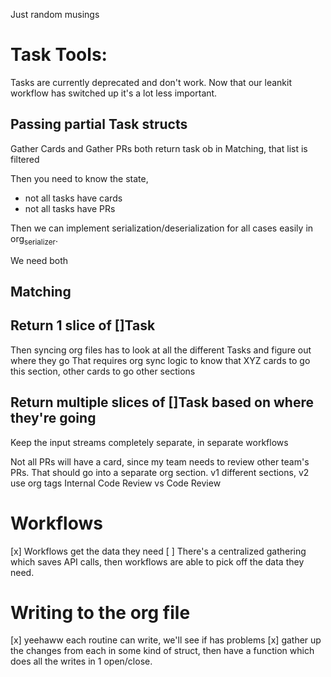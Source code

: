 Just random musings

* Task Tools:
Tasks are currently deprecated and don't work.  Now that our leankit workflow has switched up it's a lot less important.
** Passing partial Task structs

Gather Cards and Gather PRs both return task ob
in Matching, that list is filtered 

Then you need to know the state,
- not all tasks have cards
- not all tasks have PRs

Then we can implement serialization/deserialization for all cases easily in org_serializer. 

We need both 

** Matching
** Return 1 slice of []Task
Then syncing org files has to look at all the different Tasks and figure out where they go
That requires org sync logic to know that XYZ cards to go this section, other cards to go other sections 

** Return multiple slices of []Task based on where they're going
Keep the input streams completely separate, in separate workflows 

Not all PRs will have a card, since my team needs to review other team's PRs. That should go into a separate org section.
v1 different sections, v2 use org tags
Internal Code Review vs Code Review

* Workflows
[x] Workflows get the data they need
[ ] There's a centralized gathering which saves API calls, then workflows are able to pick off the data they need. 

* Writing to the org file
[x] yeehaww each routine can write, we'll see if has problems
[x] gather up the changes from each in some kind of struct, then have a function which does all the writes in 1 open/close.

